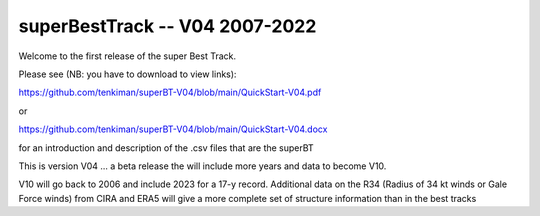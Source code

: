 ===============================
superBestTrack -- V04 2007-2022
===============================

Welcome to the first release of the super Best Track. 

Please see (NB: you have to download to view links):

https://github.com/tenkiman/superBT-V04/blob/main/QuickStart-V04.pdf

or

https://github.com/tenkiman/superBT-V04/blob/main/QuickStart-V04.docx

for an introduction and description of the .csv files that are the superBT

This is version V04 ... a beta release the will include more years and data to become V10.

V10 will go back to 2006 and include 2023 for a 17-y record. Additional data on the R34 
(Radius of 34 kt winds or Gale Force winds) from CIRA and ERA5 will give a more complete set 
of structure information than in the best tracks

